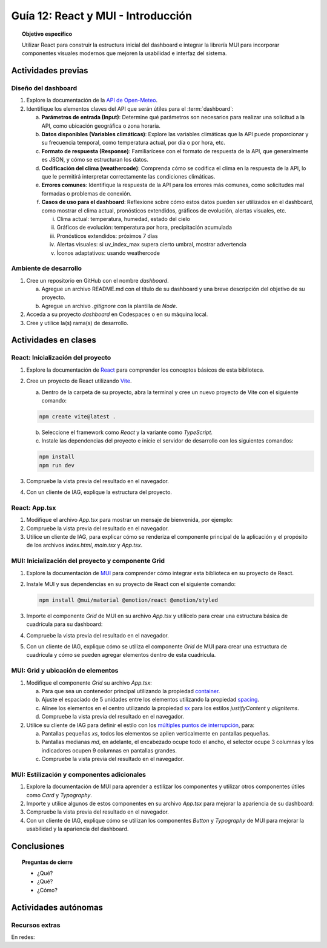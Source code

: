 ..
   Copyright (c) 2025 Allan Avendaño Sudario
   Licensed under Creative Commons Attribution-ShareAlike 4.0 International License
   SPDX-License-Identifier: CC-BY-SA-4.0

===================================
Guía 12: React y MUI - Introducción
===================================

.. topic:: Objetivo específico
    :class: objetivo

    Utilizar React para construir la estructura inicial del dashboard e integrar la librería MUI para incorporar componentes visuales modernos que mejoren la usabilidad e interfaz del sistema.
 

Actividades previas
=====================

Diseño del dashboard
----------------------

1. Explore la documentación de la `API de Open-Meteo <https://open-meteo.com/en/docs>`_.
2. Identifique los elementos claves del API que serán útiles para el :term:`dashboard`:

   a) **Parámetros de entrada (Input)**: Determine qué parámetros son necesarios para realizar una solicitud a la API, como ubicación geográfica o zona horaria.
   b) **Datos disponibles (Variables climáticas)**: Explore las variables climáticas que la API puede proporcionar y su frecuencia temporal, como temperatura actual, por día o por hora, etc.
   c) **Formato de respuesta (Response)**: Familiarícese con el formato de respuesta de la API, que generalmente es JSON, y cómo se estructuran los datos.
   d) **Codificación del clima (weathercode)**: Comprenda cómo se codifica el clima en la respuesta de la API, lo que le permitirá interpretar correctamente las condiciones climáticas.
   e) **Errores comunes**: Identifique la respuesta de la API para los errores más comunes, como solicitudes mal formadas o problemas de conexión.
   f) **Casos de uso para el dashboard**: Reflexione sobre cómo estos datos pueden ser utilizados en el dashboard, como mostrar el clima actual, pronósticos extendidos, gráficos de evolución, alertas visuales, etc.
      
      (i) Clima actual: temperatura, humedad, estado del cielo
      (ii) Gráficos de evolución: temperatura por hora, precipitación acumulada
      (iii) Pronósticos extendidos: próximos 7 días
      (iv) Alertas visuales: si uv_index_max supera cierto umbral, mostrar advertencia
      (v) Íconos adaptativos: usando weathercode

Ambiente de desarrollo
----------------------

1. Cree un repositorio en GitHub con el nombre *dashboard*.

   a) Agregue un archivo README.md con el título de su dashboard y una breve descripción del objetivo de su proyecto.
   b) Agregue un archivo *.gitignore* con la plantilla de *Node*.
   
2. Acceda a su proyecto *dashboard* en Codespaces o en su máquina local.
3. Cree y utilice la(s) rama(s) de desarrollo.

Actividades en clases
=====================

React: Inicialización del proyecto
----------------------------------

1. Explore la documentación de `React <https://react.dev/>`_ para comprender los conceptos básicos de esta biblioteca.
2. Cree un proyecto de React utilizando `Vite <https://vitejs.dev/guide/#scaffolding-your-first-vite-project>`_.

   a) Dentro de la carpeta de su proyecto, abra la terminal y cree un nuevo proyecto de Vite con el siguiente comando:

   .. code-block:: bash

      npm create vite@latest . 
   
   b) Seleccione el framework como `React` y la variante como `TypeScript`.
   c) Instale las dependencias del proyecto e inicie el servidor de desarrollo con los siguientes comandos:

   .. code-block:: bash

      npm install
      npm run dev

3. Compruebe la vista previa del resultado en el navegador.
4. Con un cliente de IAG, explique la estructura del proyecto.

React: App.tsx
--------------

1. Modifique el archivo `App.tsx` para mostrar un mensaje de bienvenida, por ejemplo:

   .. code-block:: tsx
      :emphasize-lines: 5-7

      import React from 'react';

      function App() {
          return (
              <div>
                  <h1>Bienvenido al Dashboard</h1>
              </div>
          );
      }

      export default App;

2. Compruebe la vista previa del resultado en el navegador.
3. Utilice un cliente de IAG, para explicar cómo se renderiza el componente principal de la aplicación y el propósito de los archivos `index.html`, `main.tsx` y `App.tsx`.

MUI: Inicialización del proyecto y componente Grid
--------------------------------------------------

1. Explore la documentación de `MUI <https://mui.com/material-ui/getting-started/overview/>`_ para comprender cómo integrar esta biblioteca en su proyecto de React.
2. Instale MUI y sus dependencias en su proyecto de React con el siguiente comando:

   .. code-block:: bash

      npm install @mui/material @emotion/react @emotion/styled

3. Importe el componente `Grid` de MUI en su archivo `App.tsx` y utilícelo para crear una estructura básica de cuadrícula para su dashboard:

   .. dropdown:: Ver el código 
    :color: primary

    .. code-block:: tsx
        :emphasize-lines: 2, 6-29

         import React from 'react';
         import { Grid } from '@mui/material';

         function App() {
            return (
               <Grid>

                  {/* Encabezado */}
                  <Grid>Elemento: Encabezado</Grid>

                  {/* Selector */}
                  <Grid>Elemento: Selector</Grid>

                  {/* Indicadores */}
                  <Grid>Elemento: Indicadores</Grid>

                  {/* Gráfico */}
                  <Grid>Elemento: Gráfico</Grid>

                  {/* Alertas */}
                  <Grid>Elemento: Alertas</Grid>

                  {/* Tabla */}
                  <Grid>Elemento: Tabla</Grid>

                  {/* Información adicional */}
                  <Grid>Elemento: Información adicional</Grid>

               </Grid>
            );
         }

         export default App;

4. Compruebe la vista previa del resultado en el navegador. 
5. Con un cliente de IAG, explique cómo se utiliza el componente `Grid` de MUI para crear una estructura de cuadrícula y cómo se pueden agregar elementos dentro de esta cuadrícula.

MUI: Grid y ubicación de elementos
----------------------------------

1. Modifique el componente `Grid` su archivo `App.tsx`:

   a) Para que sea un contenedor principal utilizando la propiedad `container <https://mui.com/material-ui/react-container/>`_.
   b) Ajuste el espaciado de 5 unidades entre los elementos utilizando la propiedad `spacing <https://mui.com/material-ui/react-container/>`_. 
   c) Alinee los elementos en el centro utilizando la propiedad `sx <https://mui.com/material-ui/react-container/>`_ para los estilos  `justifyContent` y `alignItems`.
   d) Compruebe la vista previa del resultado en el navegador.
   
   .. code-block:: tsx
       :emphasize-lines: 5

       ...

       function App() {
         return (
            <Grid container spacing={5} sx={{ justifyContent: "center", alignItems: "center" }}>
               ...
            </Grid>
       }

2. Utilice su cliente de IAG para definir el estilo con los `múltiples puntos de interrupción <https://mui.com/material-ui/react-grid/#multiple-breakpoints>`_, para:

   a) Pantallas pequeñas `xs`, todos los elementos se apilen verticalmente en pantallas pequeñas. 
   b) Pantallas medianas `md`, en adelante, el encabezado ocupe todo el ancho, el selector ocupe 3 columnas y los indicadores ocupen 9 columnas en pantallas grandes. 
   c) Compruebe la vista previa del resultado en el navegador.

   .. dropdown:: Ver el código 
    :color: primary

    .. code-block:: tsx
        :emphasize-lines: 8, 11, 14

         ...

         function App() {
            return (
               <Grid ... >

                  {/* Encabezado */}
                  <Grid size={{ xs: 12, md: 12 }}>Elemento: Encabezado</Grid>

                  {/* Selector */}
                  <Grid size={{ xs: 12, md: 3  }}>Elemento: Selector</Grid>

                  {/* Indicadores */}
                  <Grid size={{ xs: 12, md: 9 }}>Elemento: Indicadores</Grid>

                  ...


               </Grid>
            );
         }

         export default App;

MUI: Estilización y componentes adicionales
-------------------------------------------

1. Explore la documentación de MUI para aprender a estilizar los componentes y utilizar otros componentes útiles como  `Card` y  `Typography`.
2. Importe y utilice algunos de estos componentes en su archivo `App.tsx` para mejorar la apariencia de su dashboard:

   .. dropdown:: Ver el código 
    :color: primary

    .. code-block:: tsx
        :emphasize-lines: 2, 10, 15

         import React from 'react';
         import { Grid, Card, Typography } from '@mui/material';

         function App() {
            return (
               <Grid container spacing={5}>

                  {/* Encabezado */}
                  <Grid>
                     <Typography variant="h1">Dashboard</Typography>
                  </Grid>

                  {/* Selector */}
                  <Grid>
                     Elemento: Selector
                  </Grid>

                  ...

               </Grid>
            );
         }

         export default App;

3. Compruebe la vista previa del resultado en el navegador.
4. Con un cliente de IAG, explique cómo se utilizan los componentes `Button` y `Typography` de MUI para mejorar la usabilidad y la apariencia del dashboard.

Conclusiones
============

.. topic:: Preguntas de cierre

    * ¿Qué?

    * ¿Qué?

    * ¿Cómo?

Actividades autónomas
=====================

Recursos extras
------------------------------

En redes:
